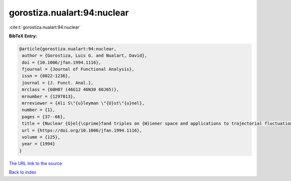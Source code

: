 gorostiza.nualart:94:nuclear
============================

:cite:t:`gorostiza.nualart:94:nuclear`

**BibTeX Entry:**

.. code-block:: bibtex

   @article{gorostiza.nualart:94:nuclear,
    author = {Gorostiza, Luis G. and Nualart, David},
    doi = {10.1006/jfan.1994.1116},
    fjournal = {Journal of Functional Analysis},
    issn = {0022-1236},
    journal = {J. Funct. Anal.},
    mrclass = {60H07 (46G12 46N30 60J65)},
    mrnumber = {1297013},
    mrreviewer = {Ali S\"{u}leyman \"{U}st\"{u}nel},
    number = {1},
    pages = {37--66},
    title = {Nuclear {G}el{\cprime}fand triples on {W}iener space and applications to trajectorial fluctuations of particle systems},
    url = {https://doi.org/10.1006/jfan.1994.1116},
    volume = {125},
    year = {1994}
   }
`The URL link to the source <ttps://doi.org/10.1006/jfan.1994.1116}>`_


`Back to index <../By-Cite-Keys.html>`_
